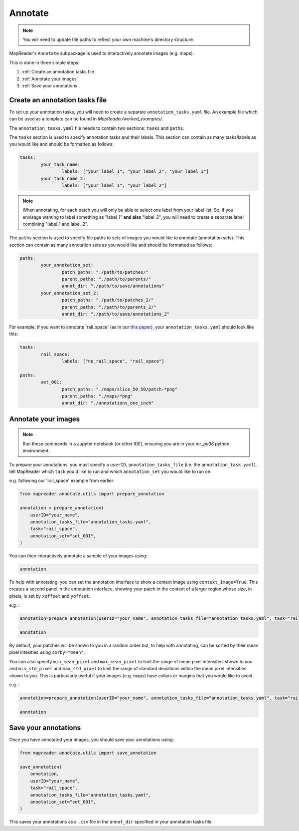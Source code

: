Annotate
=========

.. note:: You will need to update file paths to reflect your own machine's directory structure.

MapReader's ``Annotate`` subpackage is used to interactively annotate images (e.g. maps).

This is done in three simple steps: 

1. :ref:`Create an annotation tasks file`
2. :ref:`Annotate your images`
3. :ref:`Save your annotations`
 

Create an annotation tasks file
-----------------------------------

.. TODO: let people know they need to create this file from scratch (would be nice to have a template somewhere as the details below get separated out and it's nice to see an example...)

To set up your annotation tasks, you will need to create a separate ``annotation_tasks.yaml`` file.
An example file which can be used as a template can be found in `MapReader/worked_examples/`.

The ``annotation_tasks.yaml`` file needs to contain two sections: ``tasks`` and ``paths``.
	
The ``tasks`` section is used to specify annotation tasks and their labels. 
This section can contain as many tasks/labels as you would like and should be formatted as follows:
	
.. code-block:: yaml
		
	tasks:
		your_task_name: 
			labels: ["your_label_1", "your_label_2", "your_label_3"]
		your_task_name_2: 
			labels: ["your_label_1", "your_label_2"]

.. note:: When annotating, for each patch you will only be able to select one label from your label list. So, if you envisage wanting to label something as "label_1" **and also** "label_2", you will need to create a separate label combining "label_1 and label_2". 
	
The ``paths`` section is used to specify file paths to sets of images you would like to annotate (annotation sets). 
This section can contain as many annotation sets as you would like and should be formatted as follows:

.. code-block:: yaml

	paths:
		your_annotation_set:
			patch_paths: "./path/to/patches/"
			parent_paths: "./path/to/parents/"
			annot_dir: "./path/to/save/annotations"
		your_annotation_set_2:
			patch_paths: "./path/to/patches_2/"
			parent_paths: "./path/to/parents_2/"
			annot_dir: "./path/to/save/annotations_2"

For example, if you want to annotate 'rail_space' (as in our `this paper <https://dl.acm.org/doi/10.1145/3557919.3565812>`_), your ``annotation_tasks.yaml`` should look like this: 
	   
.. code-block:: yaml

	tasks:
		rail_space:
			labels: ["no_rail_space", "rail_space"]

	paths:
		set_001:
			patch_paths: "./maps/slice_50_50/patch-*png"
			parent_paths: "./maps/*png"
			annot_dir: "./annotations_one_inch"
		
Annotate your images
----------------------

.. note:: Run these commands in a Jupyter notebook (or other IDE), ensuring you are in your `mr_py38` python environment.

To prepare your annotations, you must specify a ``userID``, ``annotation_tasks_file`` (i.e. the ``annotation_task.yaml``), tell MapReader which ``task`` you'd like to run and which  ``annotation_set`` you would like to run on. 

e.g. following our 'rail_space' example from earlier:

.. code-block:: python

    from mapreader.annotate.utils import prepare_annotation

    annotation = prepare_annotation(
        userID="your_name",
        annotation_tasks_file="annotation_tasks.yaml",
        task="rail_space",
        annotation_set="set_001",
    )

You can then interactively annotate a sample of your images using:

.. code-block:: python

    annotation

.. image:: ../figures/annotate.png
	:width: 400px

To help with annotating, you can set the annotation interface to show a context image using ``context_image=True``. 
This creates a second panel in the annotation interface, showing your patch in the context of a larger region whose size, in pixels, is set by ``xoffset`` and ``yoffset``.

e.g. :
		
.. code-block:: python
		
    annotation=prepare_annotation(userID="your_name", annotation_tasks_file="annotation_tasks.yaml", task="rail_space", annotation_set="set_001", context_image=True, xoffset=100, yoffset=100)

    annotation 

.. image:: ../figures/annotate_context.png
	:width: 400px

By default, your patches will be shown to you in a random order but, to help with annotating, can be sorted by their mean pixel intesities using ``sorby="mean"``. 
	
You can also specify ``min_mean_pixel`` and ``max_mean_pixel`` to limit the range of mean pixel intensities shown to you and ``min_std_pixel`` and ``max_std_pixel`` to limit the range of standard deviations within the mean pixel intensities shown to you. 
This is particularly useful if your images (e.g. maps) have collars or margins that you would like to avoid.

e.g. :

.. code-block:: python
		
    annotation=prepare_annotation(userID="your_name", annotation_tasks_file="annotation_tasks.yaml", task="rail_space", annotation_set="set_001", context_image=True, xoffset=100, yoffset=100, min_mean_pixel=0.5, max_mean_pixel=0.9)

    annotation 

Save your annotations
----------------------
	
Once you have annotated your images, you should save your annotations using:

.. code-block:: python

    from mapreader.annotate.utils import save_annotation

    save_annotation(
        annotation,
        userID="your_name",
        task="rail_space",
        annotation_tasks_file="annotation_tasks.yaml",
        annotation_set="set_001",
    )

This saves your annotations as a ``.csv`` file in the ``annot_dir`` specified in your annotation tasks file.
